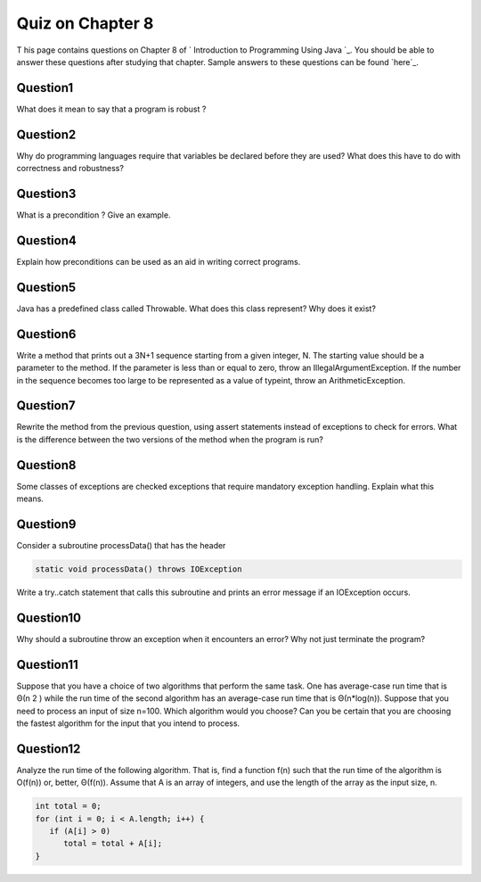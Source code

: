 



Quiz on Chapter 8
-----------------

T his page contains questions on Chapter 8 of ` Introduction to
Programming Using Java `_. You should be able to answer these
questions after studying that chapter. Sample answers to these
questions can be found `here`_.


Question1
~~~~~~~~~

What does it mean to say that a program is robust ?


Question2
~~~~~~~~~

Why do programming languages require that variables be declared before
they are used? What does this have to do with correctness and
robustness?


Question3
~~~~~~~~~

What is a precondition ? Give an example.


Question4
~~~~~~~~~

Explain how preconditions can be used as an aid in writing correct
programs.


Question5
~~~~~~~~~

Java has a predefined class called Throwable. What does this class
represent? Why does it exist?


Question6
~~~~~~~~~

Write a method that prints out a 3N+1 sequence starting from a given
integer, N. The starting value should be a parameter to the method. If
the parameter is less than or equal to zero, throw an
IllegalArgumentException. If the number in the sequence becomes too
large to be represented as a value of typeint, throw an
ArithmeticException.


Question7
~~~~~~~~~

Rewrite the method from the previous question, using assert statements
instead of exceptions to check for errors. What is the difference
between the two versions of the method when the program is run?


Question8
~~~~~~~~~

Some classes of exceptions are checked exceptions that require
mandatory exception handling. Explain what this means.


Question9
~~~~~~~~~

Consider a subroutine processData() that has the header


.. code-block:: java

    static void processData() throws IOException


Write a try..catch statement that calls this subroutine and prints an
error message if an IOException occurs.


Question10
~~~~~~~~~~

Why should a subroutine throw an exception when it encounters an
error? Why not just terminate the program?


Question11
~~~~~~~~~~

Suppose that you have a choice of two algorithms that perform the same
task. One has average-case run time that is Θ(n 2 ) while the run time
of the second algorithm has an average-case run time that is
Θ(n*log(n)). Suppose that you need to process an input of size n=100.
Which algorithm would you choose? Can you be certain that you are
choosing the fastest algorithm for the input that you intend to
process.


Question12
~~~~~~~~~~

Analyze the run time of the following algorithm. That is, find a
function f(n) such that the run time of the algorithm is O(f(n)) or,
better, Θ(f(n)). Assume that A is an array of integers, and use the
length of the array as the input size, n.


.. code-block:: java

    
    int total = 0;
    for (int i = 0; i < A.length; i++) {
       if (A[i] > 0)
          total = total + A[i];
    }




